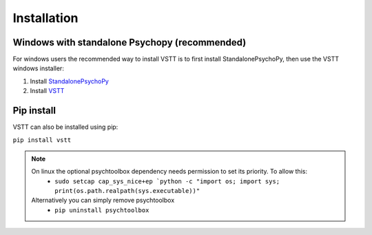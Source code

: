 Installation
============

Windows with standalone Psychopy (recommended)
----------------------------------------------

For windows users the recommended way to install VSTT is to
first install StandalonePsychoPy, then use the VSTT windows installer:

1. Install `StandalonePsychoPy <https://github.com/psychopy/psychopy/releases/download/2023.1.2/StandalonePsychoPy-2023.1.2-win64.exe>`_
2. Install `VSTT <https://github.com/ssciwr/vstt/releases/download/latest/vstt-windows-installer.exe>`_

Pip install
-----------

VSTT can also be installed using pip:

``pip install vstt``

.. note::
   On linux the optional psychtoolbox dependency needs permission to set its priority. To allow this:
      * ``sudo setcap cap_sys_nice+ep `python -c "import os; import sys; print(os.path.realpath(sys.executable))"``
   Alternatively you can simply remove psychtoolbox
      * ``pip uninstall psychtoolbox``
